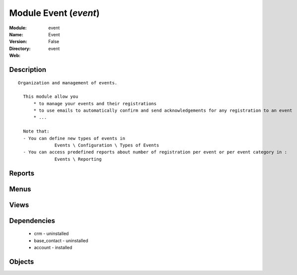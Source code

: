 
Module Event (*event*)
======================
:Module: event
:Name: Event
:Version: False
:Directory: event
:Web: 

Description
-----------

::
  
    Organization and management of events.
  
      This module allow you
          * to manage your events and their registrations
          * to use emails to automatically confirm and send acknowledgements for any registration to an event
          * ...
  
      Note that:
      - You can define new types of events in
                  Events \ Configuration \ Types of Events
      - You can access predefined reports about number of registration per event or per event category in :
                  Events \ Reporting
  

Reports
-------

Menus
-------

Views
-----

Dependencies
------------

 * crm - uninstalled

 * base_contact - uninstalled

 * account - installed

Objects
-------